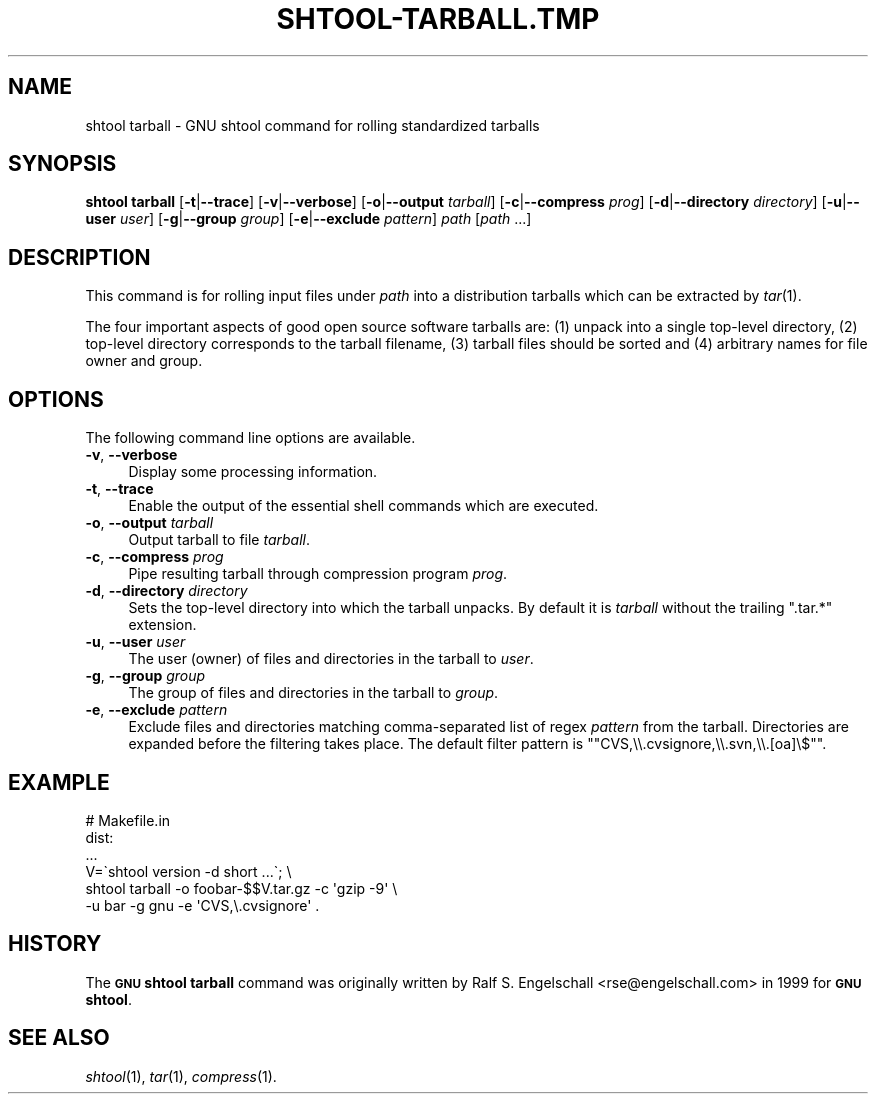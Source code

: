 .\" Automatically generated by Pod::Man 2.27 (Pod::Simple 3.28)
.\"
.\" Standard preamble:
.\" ========================================================================
.de Sp \" Vertical space (when we can't use .PP)
.if t .sp .5v
.if n .sp
..
.de Vb \" Begin verbatim text
.ft CW
.nf
.ne \\$1
..
.de Ve \" End verbatim text
.ft R
.fi
..
.\" Set up some character translations and predefined strings.  \*(-- will
.\" give an unbreakable dash, \*(PI will give pi, \*(L" will give a left
.\" double quote, and \*(R" will give a right double quote.  \*(C+ will
.\" give a nicer C++.  Capital omega is used to do unbreakable dashes and
.\" therefore won't be available.  \*(C` and \*(C' expand to `' in nroff,
.\" nothing in troff, for use with C<>.
.tr \(*W-
.ds C+ C\v'-.1v'\h'-1p'\s-2+\h'-1p'+\s0\v'.1v'\h'-1p'
.ie n \{\
.    ds -- \(*W-
.    ds PI pi
.    if (\n(.H=4u)&(1m=24u) .ds -- \(*W\h'-12u'\(*W\h'-12u'-\" diablo 10 pitch
.    if (\n(.H=4u)&(1m=20u) .ds -- \(*W\h'-12u'\(*W\h'-8u'-\"  diablo 12 pitch
.    ds L" ""
.    ds R" ""
.    ds C` ""
.    ds C' ""
'br\}
.el\{\
.    ds -- \|\(em\|
.    ds PI \(*p
.    ds L" ``
.    ds R" ''
.    ds C`
.    ds C'
'br\}
.\"
.\" Escape single quotes in literal strings from groff's Unicode transform.
.ie \n(.g .ds Aq \(aq
.el       .ds Aq '
.\"
.\" If the F register is turned on, we'll generate index entries on stderr for
.\" titles (.TH), headers (.SH), subsections (.SS), items (.Ip), and index
.\" entries marked with X<> in POD.  Of course, you'll have to process the
.\" output yourself in some meaningful fashion.
.\"
.\" Avoid warning from groff about undefined register 'F'.
.de IX
..
.nr rF 0
.if \n(.g .if rF .nr rF 1
.if (\n(rF:(\n(.g==0)) \{
.    if \nF \{
.        de IX
.        tm Index:\\$1\t\\n%\t"\\$2"
..
.        if !\nF==2 \{
.            nr % 0
.            nr F 2
.        \}
.    \}
.\}
.rr rF
.\"
.\" Accent mark definitions (@(#)ms.acc 1.5 88/02/08 SMI; from UCB 4.2).
.\" Fear.  Run.  Save yourself.  No user-serviceable parts.
.    \" fudge factors for nroff and troff
.if n \{\
.    ds #H 0
.    ds #V .8m
.    ds #F .3m
.    ds #[ \f1
.    ds #] \fP
.\}
.if t \{\
.    ds #H ((1u-(\\\\n(.fu%2u))*.13m)
.    ds #V .6m
.    ds #F 0
.    ds #[ \&
.    ds #] \&
.\}
.    \" simple accents for nroff and troff
.if n \{\
.    ds ' \&
.    ds ` \&
.    ds ^ \&
.    ds , \&
.    ds ~ ~
.    ds /
.\}
.if t \{\
.    ds ' \\k:\h'-(\\n(.wu*8/10-\*(#H)'\'\h"|\\n:u"
.    ds ` \\k:\h'-(\\n(.wu*8/10-\*(#H)'\`\h'|\\n:u'
.    ds ^ \\k:\h'-(\\n(.wu*10/11-\*(#H)'^\h'|\\n:u'
.    ds , \\k:\h'-(\\n(.wu*8/10)',\h'|\\n:u'
.    ds ~ \\k:\h'-(\\n(.wu-\*(#H-.1m)'~\h'|\\n:u'
.    ds / \\k:\h'-(\\n(.wu*8/10-\*(#H)'\z\(sl\h'|\\n:u'
.\}
.    \" troff and (daisy-wheel) nroff accents
.ds : \\k:\h'-(\\n(.wu*8/10-\*(#H+.1m+\*(#F)'\v'-\*(#V'\z.\h'.2m+\*(#F'.\h'|\\n:u'\v'\*(#V'
.ds 8 \h'\*(#H'\(*b\h'-\*(#H'
.ds o \\k:\h'-(\\n(.wu+\w'\(de'u-\*(#H)/2u'\v'-.3n'\*(#[\z\(de\v'.3n'\h'|\\n:u'\*(#]
.ds d- \h'\*(#H'\(pd\h'-\w'~'u'\v'-.25m'\f2\(hy\fP\v'.25m'\h'-\*(#H'
.ds D- D\\k:\h'-\w'D'u'\v'-.11m'\z\(hy\v'.11m'\h'|\\n:u'
.ds th \*(#[\v'.3m'\s+1I\s-1\v'-.3m'\h'-(\w'I'u*2/3)'\s-1o\s+1\*(#]
.ds Th \*(#[\s+2I\s-2\h'-\w'I'u*3/5'\v'-.3m'o\v'.3m'\*(#]
.ds ae a\h'-(\w'a'u*4/10)'e
.ds Ae A\h'-(\w'A'u*4/10)'E
.    \" corrections for vroff
.if v .ds ~ \\k:\h'-(\\n(.wu*9/10-\*(#H)'\s-2\u~\d\s+2\h'|\\n:u'
.if v .ds ^ \\k:\h'-(\\n(.wu*10/11-\*(#H)'\v'-.4m'^\v'.4m'\h'|\\n:u'
.    \" for low resolution devices (crt and lpr)
.if \n(.H>23 .if \n(.V>19 \
\{\
.    ds : e
.    ds 8 ss
.    ds o a
.    ds d- d\h'-1'\(ga
.    ds D- D\h'-1'\(hy
.    ds th \o'bp'
.    ds Th \o'LP'
.    ds ae ae
.    ds Ae AE
.\}
.rm #[ #] #H #V #F C
.\" ========================================================================
.\"
.IX Title "SHTOOL-TARBALL.TMP 1"
.TH SHTOOL-TARBALL.TMP 1 "shtool 2.0.8" "18-Jul-2008" "GNU Portable Shell Tool"
.\" For nroff, turn off justification.  Always turn off hyphenation; it makes
.\" way too many mistakes in technical documents.
.if n .ad l
.nh
.SH "NAME"
shtool tarball \- GNU shtool command for rolling standardized tarballs
.SH "SYNOPSIS"
.IX Header "SYNOPSIS"
\&\fBshtool tarball\fR
[\fB\-t\fR|\fB\-\-trace\fR]
[\fB\-v\fR|\fB\-\-verbose\fR]
[\fB\-o\fR|\fB\-\-output\fR \fItarball\fR]
[\fB\-c\fR|\fB\-\-compress\fR \fIprog\fR]
[\fB\-d\fR|\fB\-\-directory\fR \fIdirectory\fR]
[\fB\-u\fR|\fB\-\-user\fR \fIuser\fR]
[\fB\-g\fR|\fB\-\-group\fR \fIgroup\fR]
[\fB\-e\fR|\fB\-\-exclude\fR \fIpattern\fR]
\&\fIpath\fR [\fIpath\fR ...]
.SH "DESCRIPTION"
.IX Header "DESCRIPTION"
This command is for rolling input files under \fIpath\fR into a
distribution tarballs which can be extracted by \fItar\fR\|(1).
.PP
The four important aspects of good open source software tarballs are:
(1) unpack into a single top-level directory, (2) top-level directory
corresponds to the tarball filename, (3) tarball files should be sorted
and (4) arbitrary names for file owner and group.
.SH "OPTIONS"
.IX Header "OPTIONS"
The following command line options are available.
.IP "\fB\-v\fR, \fB\-\-verbose\fR" 4
.IX Item "-v, --verbose"
Display some processing information.
.IP "\fB\-t\fR, \fB\-\-trace\fR" 4
.IX Item "-t, --trace"
Enable the output of the essential shell commands which are executed.
.IP "\fB\-o\fR, \fB\-\-output\fR \fItarball\fR" 4
.IX Item "-o, --output tarball"
Output tarball to file \fItarball\fR.
.IP "\fB\-c\fR, \fB\-\-compress\fR \fIprog\fR" 4
.IX Item "-c, --compress prog"
Pipe resulting tarball through compression program \fIprog\fR.
.IP "\fB\-d\fR, \fB\-\-directory\fR \fIdirectory\fR" 4
.IX Item "-d, --directory directory"
Sets the top-level directory into which the tarball unpacks.
By default it is \fItarball\fR without the trailing \f(CW\*(C`.tar.*\*(C'\fR extension.
.IP "\fB\-u\fR, \fB\-\-user\fR \fIuser\fR" 4
.IX Item "-u, --user user"
The user (owner) of files and directories in the tarball to \fIuser\fR.
.IP "\fB\-g\fR, \fB\-\-group\fR \fIgroup\fR" 4
.IX Item "-g, --group group"
The group of files and directories in the tarball to \fIgroup\fR.
.IP "\fB\-e\fR, \fB\-\-exclude\fR \fIpattern\fR" 4
.IX Item "-e, --exclude pattern"
Exclude files and directories matching comma-separated list of
regex \fIpattern\fR from the tarball. Directories are expanded
before the filtering takes place. The default filter pattern is
"\f(CW\*(C`CVS,\e\e.cvsignore,\e\e.svn,\e\e.[oa]\e$\*(C'\fR".
.SH "EXAMPLE"
.IX Header "EXAMPLE"
.Vb 6
\& #   Makefile.in
\& dist:
\&     ...
\&     V=\`shtool version \-d short ...\`; \e
\&     shtool tarball \-o foobar\-$$V.tar.gz \-c \*(Aqgzip \-9\*(Aq \e
\&                    \-u bar \-g gnu \-e \*(AqCVS,\e.cvsignore\*(Aq .
.Ve
.SH "HISTORY"
.IX Header "HISTORY"
The \fB\s-1GNU\s0 shtool\fR \fBtarball\fR command was originally written by Ralf S.
Engelschall <rse@engelschall.com> in 1999 for \fB\s-1GNU\s0 shtool\fR.
.SH "SEE ALSO"
.IX Header "SEE ALSO"
\&\fIshtool\fR\|(1), \fItar\fR\|(1), \fIcompress\fR\|(1).
